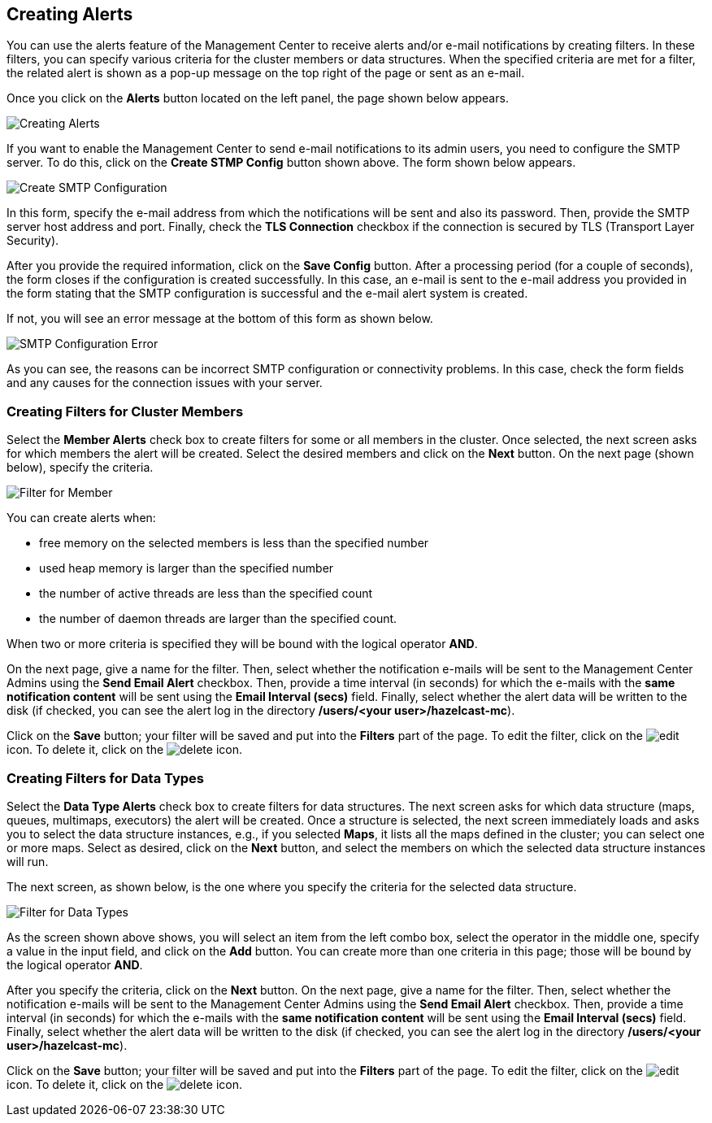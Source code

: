 
[[creating-alerts]]
== Creating Alerts

You can use the alerts feature of the Management Center to receive alerts
and/or e-mail notifications by creating filters. In these filters,
you can specify various criteria for the cluster members or data structures. When
the specified criteria are met for a filter, the related alert is shown
as a pop-up message on the top right of the page or sent as an e-mail.

Once you click on the **Alerts** button located on the left panel, the
page shown below appears.

image::Alerts.png[Creating Alerts]

[[create-smtp-config]]If you want to enable the Management Center to send e-mail notifications
to its admin users, you need to configure the SMTP server.
To do this, click on the **Create STMP Config** button shown above. The form shown
below appears.

image::CreateSMTPConfig.png[Create SMTP Configuration]

In this form, specify the e-mail address from which the notifications
will be sent and also its password. Then, provide the SMTP server host
address and port. Finally, check the **TLS Connection** checkbox if the
connection is secured by TLS (Transport Layer Security).

After you provide the required information, click on the **Save Config** button.
After a processing period (for a couple of seconds), the form closes if
the configuration is created successfully. In this case, an e-mail is sent
to the e-mail address you provided in the form stating that the SMTP configuration
is successful and the e-mail alert system is created.

If not, you will see an error message at the bottom of this form as shown below.

image::SMTPConfigFormWithError.png[SMTP Configuration Error]

As you can see, the reasons can be incorrect SMTP configuration or connectivity problems.
In this case, check the form fields and any causes for the connection
issues with your server.

=== Creating Filters for Cluster Members

Select the **Member Alerts** check box to create filters for some or all members in the
cluster. Once selected, the next screen asks for which members the alert will be created.
Select the desired members and click on the **Next** button. On the next page (shown below),
specify the criteria.

image::MemberAlert.png[Filter for Member]

You can create alerts when:

* free memory on the selected members is less than the specified number
* used heap memory is larger than the specified number
* the number of active threads are less than the specified count
* the number of daemon threads are larger than the specified count.

When two or more criteria is specified they will be bound with the logical operator **AND**.

On the next page, give a name for the filter. Then, select whether the notification
e-mails will be sent to the Management Center Admins using the **Send Email
Alert** checkbox. Then, provide a time interval (in seconds) for which the e-mails
with the **same notification content** will be sent using the **Email Interval (secs)**
field.  Finally, select whether the alert data will be written to the disk (if checked,
you can see the alert log in the directory */users/<your user>/hazelcast-mc*).

Click on the **Save** button; your filter will be saved and put into the **Filters**
part of the page. To edit the filter, click on the image:EditIcon.jpg[edit] icon. To
delete it, click on the image:DeleteIcon.jpg[delete] icon.

=== Creating Filters for Data Types

Select the **Data Type Alerts** check box to create filters for data structures.
The next screen asks for which data structure (maps, queues, multimaps, executors)
the alert will be created. Once a structure is selected, the next screen immediately
loads and asks you to select the data structure instances, e.g., if you selected *Maps*,
it lists all the maps defined in the cluster; you can select one or more maps.
Select as desired, click on the **Next** button, and select the members on which the
selected data structure instances will run.

The next screen, as shown below, is the one where you specify the criteria for the
selected data structure.

image::DataAlert.png[Filter for Data Types]

As the screen shown above shows, you will select an item from the left combo box,
select the operator in the middle one, specify a value in the input field, and
click on the **Add** button. You can create more than one criteria in this page;
those will be bound by the logical operator **AND**.

After you specify the criteria, click on the **Next** button. On the next page, give a
name for the filter. Then, select whether the notification e-mails will be sent to the
Management Center Admins using the **Send Email Alert** checkbox. Then, provide a
time interval (in seconds) for which the e-mails with the **same notification content**
will be sent using the **Email Interval (secs)** field. Finally, select whether the
alert data will be written to the disk (if checked, you can see the alert log in the
directory */users/<your user>/hazelcast-mc*).

Click on the **Save** button; your filter will be saved and put into the **Filters**
part of the page. To edit the filter, click on the image:EditIcon.jpg[edit] icon.
To delete it, click on the image:DeleteIcon.jpg[delete] icon.


